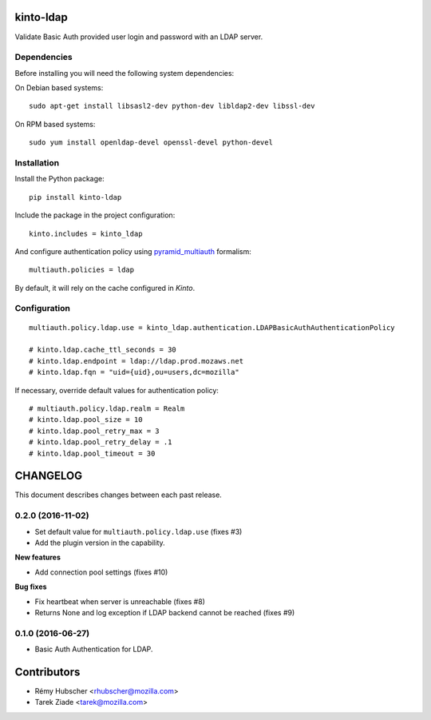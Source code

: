 kinto-ldap
==========

|travis| |master-coverage|

.. |master-coverage| image::
    https://coveralls.io/repos/Kinto/kinto-ldap/badge.svg?branch=master
    :alt: Coverage
    :target: https://coveralls.io/r/Kinto/kinto-ldap

.. |travis| image:: https://travis-ci.org/Kinto/kinto-ldap.svg?branch=master
    :target: https://travis-ci.org/Kinto/kinto-ldap


Validate Basic Auth provided user login and password with an LDAP server.


Dependencies
------------

Before installing you will need the following system dependencies:

On Debian based systems::

    sudo apt-get install libsasl2-dev python-dev libldap2-dev libssl-dev

On RPM based systems::

    sudo yum install openldap-devel openssl-devel python-devel

Installation
------------

Install the Python package:

::

    pip install kinto-ldap


Include the package in the project configuration:

::

    kinto.includes = kinto_ldap

And configure authentication policy using `pyramid_multiauth
<https://github.com/mozilla-services/pyramid_multiauth#deployment-settings>`_ formalism:

::

    multiauth.policies = ldap

By default, it will rely on the cache configured in *Kinto*.


Configuration
-------------

::

    multiauth.policy.ldap.use = kinto_ldap.authentication.LDAPBasicAuthAuthenticationPolicy

    # kinto.ldap.cache_ttl_seconds = 30
    # kinto.ldap.endpoint = ldap://ldap.prod.mozaws.net
    # kinto.ldap.fqn = "uid={uid},ou=users,dc=mozilla"

If necessary, override default values for authentication policy:

::

    # multiauth.policy.ldap.realm = Realm
    # kinto.ldap.pool_size = 10
    # kinto.ldap.pool_retry_max = 3
    # kinto.ldap.pool_retry_delay = .1
    # kinto.ldap.pool_timeout = 30


CHANGELOG
=========

This document describes changes between each past release.


0.2.0 (2016-11-02)
------------------

- Set default value for ``multiauth.policy.ldap.use`` (fixes #3)
- Add the plugin version in the capability.

**New features**

- Add connection pool settings (fixes #10)

**Bug fixes**

- Fix heartbeat when server is unreachable (fixes #8)
- Returns None and log exception if LDAP backend cannot be reached (fixes #9)

0.1.0 (2016-06-27)
------------------

- Basic Auth Authentication for LDAP.


Contributors
============

* Rémy Hubscher <rhubscher@mozilla.com>
* Tarek Ziade <tarek@mozilla.com>


